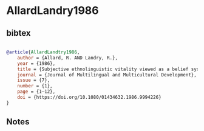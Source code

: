 * AllardLandry1986




** bibtex

#+NAME: bibtex
#+BEGIN_SRC bibtex

@article{AllardLandtry1986,
    author = {Allard, R. AND Landry, R.},
    year = {1986},
    title = {Subjective ethnolinguistic vitality viewed as a belief system},
    journal = {Journal of Multilingual and Multicultural Development},
    issue = {7},
    number = {1},
    page = {1–12},
    doi = {https://doi.org/10.1080/01434632.1986.9994226}
}

#+END_SRC




** Notes

